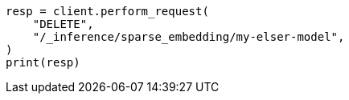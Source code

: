// This file is autogenerated, DO NOT EDIT
// inference/delete-inference.asciidoc:70

[source, python]
----
resp = client.perform_request(
    "DELETE",
    "/_inference/sparse_embedding/my-elser-model",
)
print(resp)
----
